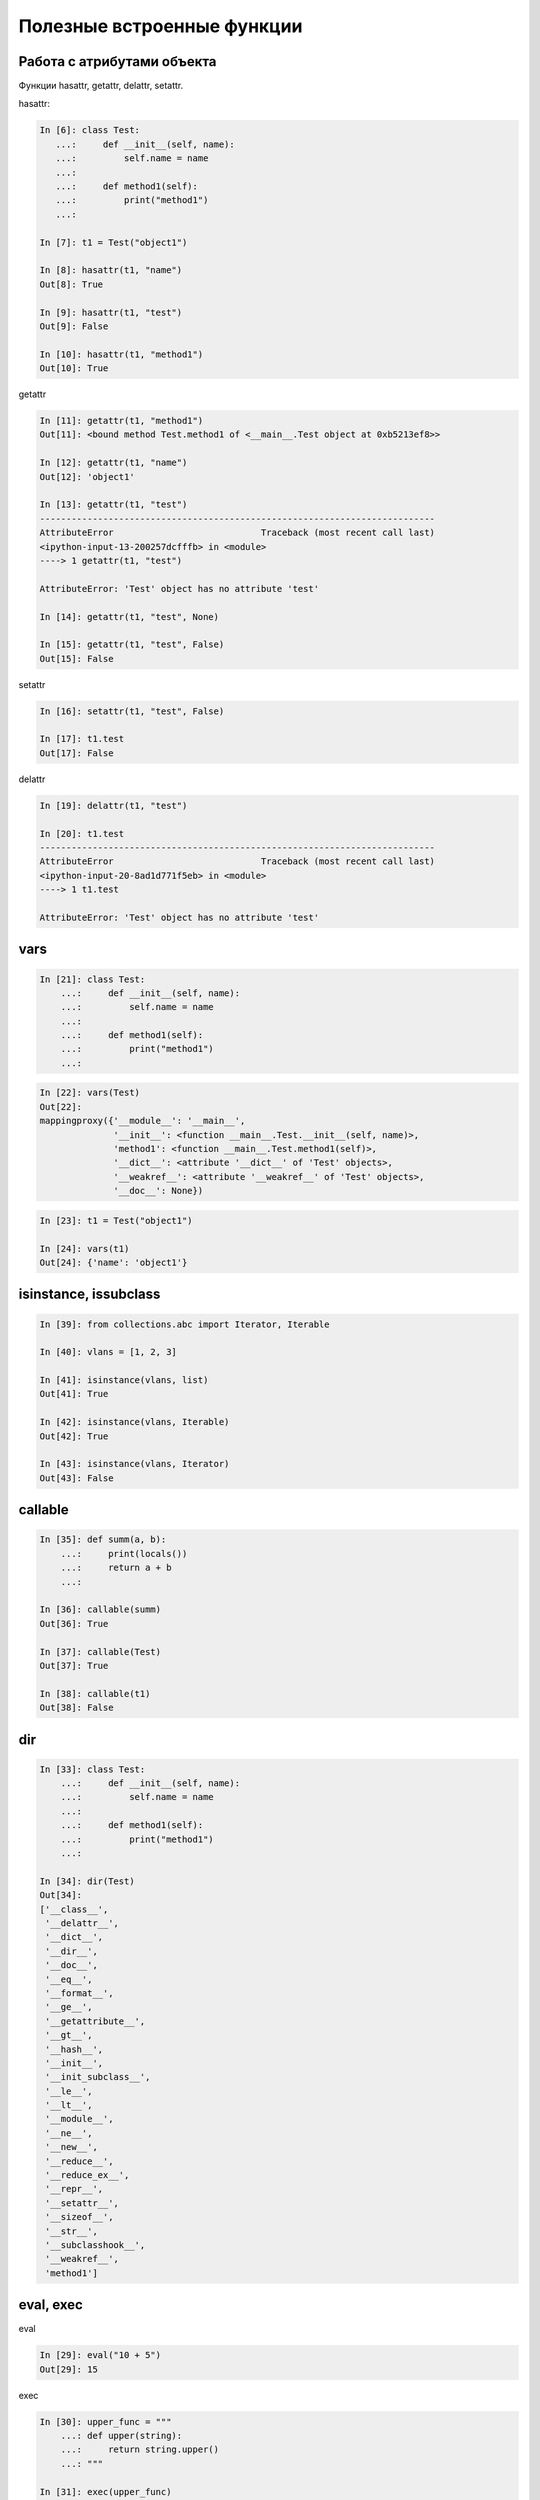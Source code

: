 Полезные встроенные функции
---------------------------

Работа с атрибутами объекта
~~~~~~~~~~~~~~~~~~~~~~~~~~~

Функции hasattr, getattr, delattr, setattr.

hasattr:

.. code:: python

    In [6]: class Test:
       ...:     def __init__(self, name):
       ...:         self.name = name
       ...:
       ...:     def method1(self):
       ...:         print("method1")
       ...:

    In [7]: t1 = Test("object1")

    In [8]: hasattr(t1, "name")
    Out[8]: True

    In [9]: hasattr(t1, "test")
    Out[9]: False

    In [10]: hasattr(t1, "method1")
    Out[10]: True

getattr

.. code:: python

    In [11]: getattr(t1, "method1")
    Out[11]: <bound method Test.method1 of <__main__.Test object at 0xb5213ef8>>

    In [12]: getattr(t1, "name")
    Out[12]: 'object1'

    In [13]: getattr(t1, "test")
    ---------------------------------------------------------------------------
    AttributeError                            Traceback (most recent call last)
    <ipython-input-13-200257dcfffb> in <module>
    ----> 1 getattr(t1, "test")

    AttributeError: 'Test' object has no attribute 'test'

    In [14]: getattr(t1, "test", None)

    In [15]: getattr(t1, "test", False)
    Out[15]: False



setattr

.. code:: python

    In [16]: setattr(t1, "test", False)

    In [17]: t1.test
    Out[17]: False


delattr

.. code:: python

    In [19]: delattr(t1, "test")

    In [20]: t1.test
    ---------------------------------------------------------------------------
    AttributeError                            Traceback (most recent call last)
    <ipython-input-20-8ad1d771f5eb> in <module>
    ----> 1 t1.test

    AttributeError: 'Test' object has no attribute 'test'



vars
~~~~~~~~~~~~~~~~~~~~~~~~~~~

.. code:: python

    In [21]: class Test:
        ...:     def __init__(self, name):
        ...:         self.name = name
        ...:
        ...:     def method1(self):
        ...:         print("method1")
        ...:

.. code:: python

    In [22]: vars(Test)
    Out[22]:
    mappingproxy({'__module__': '__main__',
                  '__init__': <function __main__.Test.__init__(self, name)>,
                  'method1': <function __main__.Test.method1(self)>,
                  '__dict__': <attribute '__dict__' of 'Test' objects>,
                  '__weakref__': <attribute '__weakref__' of 'Test' objects>,
                  '__doc__': None})

.. code:: python

    In [23]: t1 = Test("object1")

    In [24]: vars(t1)
    Out[24]: {'name': 'object1'}


isinstance, issubclass
~~~~~~~~~~~~~~~~~~~~~~~~~~~

.. code:: python

    In [39]: from collections.abc import Iterator, Iterable

    In [40]: vlans = [1, 2, 3]

    In [41]: isinstance(vlans, list)
    Out[41]: True

    In [42]: isinstance(vlans, Iterable)
    Out[42]: True

    In [43]: isinstance(vlans, Iterator)
    Out[43]: False


callable
~~~~~~~~~~~~~~~~~~~~~~~~~~~

.. code:: python

    In [35]: def summ(a, b):
        ...:     print(locals())
        ...:     return a + b
        ...:

    In [36]: callable(summ)
    Out[36]: True

    In [37]: callable(Test)
    Out[37]: True

    In [38]: callable(t1)
    Out[38]: False


dir
~~~~~~~~~~~~~~~~~~~~~~~~~~~

.. code:: python

    In [33]: class Test:
        ...:     def __init__(self, name):
        ...:         self.name = name
        ...:
        ...:     def method1(self):
        ...:         print("method1")
        ...:

    In [34]: dir(Test)
    Out[34]:
    ['__class__',
     '__delattr__',
     '__dict__',
     '__dir__',
     '__doc__',
     '__eq__',
     '__format__',
     '__ge__',
     '__getattribute__',
     '__gt__',
     '__hash__',
     '__init__',
     '__init_subclass__',
     '__le__',
     '__lt__',
     '__module__',
     '__ne__',
     '__new__',
     '__reduce__',
     '__reduce_ex__',
     '__repr__',
     '__setattr__',
     '__sizeof__',
     '__str__',
     '__subclasshook__',
     '__weakref__',
     'method1']


eval, exec
~~~~~~~~~~~~~~~~~~~~~~~~~~~

eval

.. code:: python

    In [29]: eval("10 + 5")
    Out[29]: 15

exec

.. code:: python

    In [30]: upper_func = """
        ...: def upper(string):
        ...:     return string.upper()
        ...: """

    In [31]: exec(upper_func)

    In [32]: upper("test")
    Out[32]: 'TEST'



locals, globals
~~~~~~~~~~~~~~~~~~~~~~~~~~~

globals

.. code:: python

    In [25]: globals()
    Out[25]:
    {'__name__': '__main__',
     '__doc__': 'Automatically created module for IPython interactive environment',
     '__package__': None,
     '__loader__': None,
     '__spec__': None,
     '__builtin__': <module 'builtins' (built-in)>,
     '__builtins__': <module 'builtins' (built-in)>,
     ...

locals

.. code:: python

    In [27]: def summ(a, b):
        ...:     print(locals())
        ...:     return a + b
        ...:

    In [28]: summ(3, 4)
    {'a': 3, 'b': 4}
    Out[28]: 7


